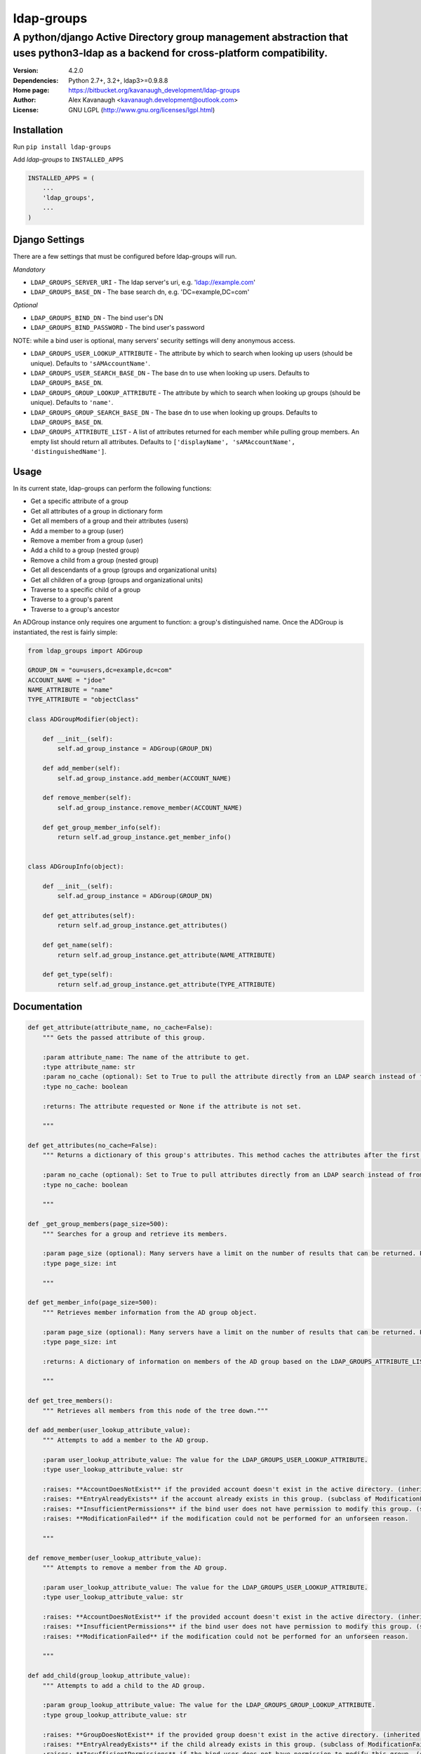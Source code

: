 ldap-groups
%%%%%%%%%%%

A python/django Active Directory group management abstraction that uses python3-ldap as a backend for cross-platform compatibility.
^^^^^^^^^^^^^^^^^^^^^^^^^^^^^^^^^^^^^^^^^^^^^^^^^^^^^^^^^^^^^^^^^^^^^^^^^^^^^^^^^^^^^^^^^^^^^^^^^^^^^^^^^^^^^^^^^^^^^^^^^^^^^^^^^^^

:Version:           4.2.0
:Dependencies:      Python 2.7+, 3.2+, ldap3>=0.9.8.8
:Home page:         https://bitbucket.org/kavanaugh_development/ldap-groups
:Author:            Alex Kavanaugh <kavanaugh.development@outlook.com>
:License:           GNU LGPL (http://www.gnu.org/licenses/lgpl.html)


Installation
============

Run ``pip install ldap-groups``

Add *ldap-groups* to ``INSTALLED_APPS``

.. code:: python

    INSTALLED_APPS = (
        ...
        'ldap_groups',
        ...
    )


Django Settings
===============

There are a few settings that must be configured before ldap-groups will run.

*Mandatory*

* ``LDAP_GROUPS_SERVER_URI`` - The ldap server's uri, e.g. 'ldap://example.com'
* ``LDAP_GROUPS_BASE_DN`` - The base search dn, e.g. 'DC=example,DC=com'

*Optional*

* ``LDAP_GROUPS_BIND_DN`` - The bind user's DN
* ``LDAP_GROUPS_BIND_PASSWORD`` - The bind user's password

NOTE: while a bind user is optional, many servers' security settings will deny anonymous access.

* ``LDAP_GROUPS_USER_LOOKUP_ATTRIBUTE`` - The attribute by which to search when looking up users (should be unique). Defaults to ``'sAMAccountName'``.
* ``LDAP_GROUPS_USER_SEARCH_BASE_DN`` - The base dn to use when looking up users. Defaults to ``LDAP_GROUPS_BASE_DN``.
* ``LDAP_GROUPS_GROUP_LOOKUP_ATTRIBUTE`` - The attribute by which to search when looking up groups (should be unique). Defaults to ``'name'``.
* ``LDAP_GROUPS_GROUP_SEARCH_BASE_DN`` - The base dn to use when looking up groups. Defaults to ``LDAP_GROUPS_BASE_DN``.
* ``LDAP_GROUPS_ATTRIBUTE_LIST`` - A list of attributes returned for each member while pulling group members. An empty list should return all attributes. Defaults to ``['displayName', 'sAMAccountName', 'distinguishedName']``.


Usage
=====

In its current state, ldap-groups can perform the following functions:


* Get a specific attribute of a group
* Get all attributes of a group in dictionary form
* Get all members of a group and their attributes (users)
* Add a member to a group (user)
* Remove a member from a group (user)
* Add a child to a group (nested group)
* Remove a child from a group (nested group)
* Get all descendants of a group (groups and organizational units)
* Get all children of a group (groups and organizational units)
* Traverse to a specific child of a group
* Traverse to a group's parent
* Traverse to a group's ancestor


An ADGroup instance only requires one argument to function: a group's distinguished name.
Once the ADGroup is instantiated, the rest is fairly simple:

.. code:: python

    from ldap_groups import ADGroup

    GROUP_DN = "ou=users,dc=example,dc=com"
    ACCOUNT_NAME = "jdoe"
    NAME_ATTRIBUTE = "name"
    TYPE_ATTRIBUTE = "objectClass"

    class ADGroupModifier(object):

        def __init__(self):
            self.ad_group_instance = ADGroup(GROUP_DN)

        def add_member(self):
            self.ad_group_instance.add_member(ACCOUNT_NAME)

        def remove_member(self):
            self.ad_group_instance.remove_member(ACCOUNT_NAME)

        def get_group_member_info(self):
            return self.ad_group_instance.get_member_info()


    class ADGroupInfo(object):

        def __init__(self):
            self.ad_group_instance = ADGroup(GROUP_DN)

        def get_attributes(self):
            return self.ad_group_instance.get_attributes()

        def get_name(self):
            return self.ad_group_instance.get_attribute(NAME_ATTRIBUTE)

        def get_type(self):
            return self.ad_group_instance.get_attribute(TYPE_ATTRIBUTE)

Documentation
==================================

.. code:: python


    def get_attribute(attribute_name, no_cache=False):
        """ Gets the passed attribute of this group.

        :param attribute_name: The name of the attribute to get.
        :type attribute_name: str
        :param no_cache (optional): Set to True to pull the attribute directly from an LDAP search instead of from the cache. Default False.
        :type no_cache: boolean

        :returns: The attribute requested or None if the attribute is not set.

        """

    def get_attributes(no_cache=False):
        """ Returns a dictionary of this group's attributes. This method caches the attributes after the first search unless no_cache is specified.

        :param no_cache (optional): Set to True to pull attributes directly from an LDAP search instead of from the cache. Default False
        :type no_cache: boolean

        """

    def _get_group_members(page_size=500):
        """ Searches for a group and retrieve its members.

        :param page_size (optional): Many servers have a limit on the number of results that can be returned. Paged searches circumvent that limit. Adjust the page_size to be below the server's size limit. (default: 500)
        :type page_size: int

        """

    def get_member_info(page_size=500):
        """ Retrieves member information from the AD group object.

        :param page_size (optional): Many servers have a limit on the number of results that can be returned. Paged searches circumvent that limit. Adjust the page_size to be below the server's size limit. (default: 500)
        :type page_size: int

        :returns: A dictionary of information on members of the AD group based on the LDAP_GROUPS_ATTRIBUTE_LIST setting or attr_list argument.

        """
    
    def get_tree_members():
        """ Retrieves all members from this node of the tree down."""

    def add_member(user_lookup_attribute_value):
        """ Attempts to add a member to the AD group.

        :param user_lookup_attribute_value: The value for the LDAP_GROUPS_USER_LOOKUP_ATTRIBUTE.
        :type user_lookup_attribute_value: str

        :raises: **AccountDoesNotExist** if the provided account doesn't exist in the active directory. (inherited from _get_user_dn)
        :raises: **EntryAlreadyExists** if the account already exists in this group. (subclass of ModificationFailed)
        :raises: **InsufficientPermissions** if the bind user does not have permission to modify this group. (subclass of ModificationFailed)
        :raises: **ModificationFailed** if the modification could not be performed for an unforseen reason.

        """

    def remove_member(user_lookup_attribute_value):
        """ Attempts to remove a member from the AD group.

        :param user_lookup_attribute_value: The value for the LDAP_GROUPS_USER_LOOKUP_ATTRIBUTE.
        :type user_lookup_attribute_value: str

        :raises: **AccountDoesNotExist** if the provided account doesn't exist in the active directory. (inherited from _get_user_dn)
        :raises: **InsufficientPermissions** if the bind user does not have permission to modify this group. (subclass of ModificationFailed)
        :raises: **ModificationFailed** if the modification could not be performed for an unforseen reason.

        """

    def add_child(group_lookup_attribute_value):
        """ Attempts to add a child to the AD group.

        :param group_lookup_attribute_value: The value for the LDAP_GROUPS_GROUP_LOOKUP_ATTRIBUTE.
        :type group_lookup_attribute_value: str

        :raises: **GroupDoesNotExist** if the provided group doesn't exist in the active directory. (inherited from _get_group_dn)
        :raises: **EntryAlreadyExists** if the child already exists in this group. (subclass of ModificationFailed)
        :raises: **InsufficientPermissions** if the bind user does not have permission to modify this group. (subclass of ModificationFailed)
        :raises: **ModificationFailed** if the modification could not be performed for an unforseen reason.

        """

    def remove_child(group_lookup_attribute_value):
        """ Attempts to remove a child from the AD group.

        :param group_lookup_attribute_value: The value for the LDAP_GROUPS_GROUP_LOOKUP_ATTRIBUTE.
        :type group_lookup_attribute_value: str

        :raises: **GroupDoesNotExist** if the provided group doesn't exist in the active directory. (inherited from _get_group_dn)
        :raises: **EntryAlreadyExists** if the child already exists in this group. (subclass of ModificationFailed)
        :raises: **InsufficientPermissions** if the bind user does not have permission to modify this group. (subclass of ModificationFailed)
        :raises: **ModificationFailed** if the modification could not be performed for an unforseen reason.

        """

    def get_descendants(page_size=500):
        """ Returns a list of all descendants of this group.

        :param page_size (optional): Many servers have a limit on the number of results that can be returned. Paged searches circumvent that limit. Adjust the page_size to be below the server's size limit. (default: 500)
        :type page_size: int

        """

    def get_children(page_size=500):
        """ Returns a list of this group's children.

        :param page_size (optional): Many servers have a limit on the number of results that can be returned. Paged searches circumvent that limit. Adjust the page_size to be below the server's size limit. (default: 500)
        :type page_size: int

        """

    def child(group_name, page_size=500):
        """ Returns the child ad group that matches the provided group_name or none if the child does not exist.

        :param group_name: The name of the child group. NOTE: A name does not contain 'CN=' or 'OU='
        :type group_name: str
        :param page_size (optional): Many servers have a limit on the number of results that can be returned. Paged searches circumvent that limit. Adjust the page_size to be below the server's size limit. (default: 500)
        :type page_size: int

        """

    def parent():
        """ Returns this group's parent (up to the DC)"""

    def ancestor(generation):
        """ Returns an ancestor of this group given a generation (up to the DC).

        :param generation: Determines how far up the path to go. Example: 0 = self, 1 = parent, 2 = grandparent ...
        :type generation: int

        """


Running ldap-groups without Django
==================================

If ldap-groups is not used in a django project, the ADGroup object can be initialized with the following parameters:

.. code:: python

    ADGroup(group_dn, server_uri, base_dn[, user_lookup_attr[, group_lookup_attr[, attr_list[, bind_dn, bind_password[, user_search_base_dn[, group_search_base_dn]]]]]])


* ``group_dn`` - The distinguished name of the group to manage.
* ``server_uri`` - The ldap server's uri, e.g. 'ldap://example.com'
* ``base_dn`` - The base search dn, e.g. 'DC=example,DC=com'
* ``user_lookup_attr`` - The attribute by which to search when looking up users (should be unique). Defaults to ``'sAMAccountName'``.
* ``group_lookup_attr`` - The attribute by which to search when looking up groups (should be unique). Defaults to ``'name'``.
* ``attr_list`` - A list of attributes returned for each member while pulling group members. An empty list should return all attributes. Defaults to ``['displayName', 'sAMAccountName', 'distinguishedName']``.
* ``bind_dn`` - The bind user's DN
* ``bind_password`` - The bind user's password
* ``user_search_base_dn`` - The base dn to use when looking up users. Defaults to ``LDAP_GROUPS_BASE_DN``.
* ``group_search_base_dn`` - The base dn to use when looking up groups. Defaults to ``LDAP_GROUPS_BASE_DN``.

